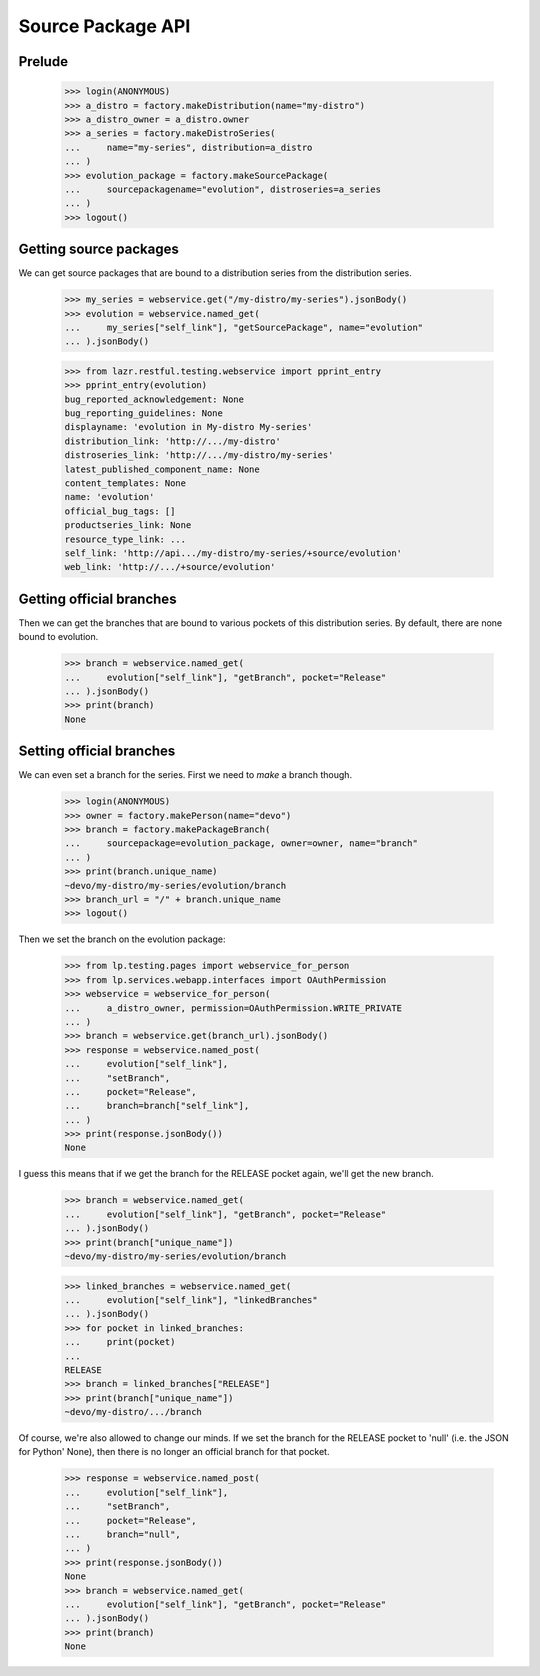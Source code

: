 Source Package API
==================


Prelude
-------

    >>> login(ANONYMOUS)
    >>> a_distro = factory.makeDistribution(name="my-distro")
    >>> a_distro_owner = a_distro.owner
    >>> a_series = factory.makeDistroSeries(
    ...     name="my-series", distribution=a_distro
    ... )
    >>> evolution_package = factory.makeSourcePackage(
    ...     sourcepackagename="evolution", distroseries=a_series
    ... )
    >>> logout()


Getting source packages
-----------------------

We can get source packages that are bound to a distribution series from the
distribution series.

    >>> my_series = webservice.get("/my-distro/my-series").jsonBody()
    >>> evolution = webservice.named_get(
    ...     my_series["self_link"], "getSourcePackage", name="evolution"
    ... ).jsonBody()

    >>> from lazr.restful.testing.webservice import pprint_entry
    >>> pprint_entry(evolution)
    bug_reported_acknowledgement: None
    bug_reporting_guidelines: None
    displayname: 'evolution in My-distro My-series'
    distribution_link: 'http://.../my-distro'
    distroseries_link: 'http://.../my-distro/my-series'
    latest_published_component_name: None
    content_templates: None
    name: 'evolution'
    official_bug_tags: []
    productseries_link: None
    resource_type_link: ...
    self_link: 'http://api.../my-distro/my-series/+source/evolution'
    web_link: 'http://.../+source/evolution'


Getting official branches
-------------------------

Then we can get the branches that are bound to various pockets of this
distribution series. By default, there are none bound to evolution.

    >>> branch = webservice.named_get(
    ...     evolution["self_link"], "getBranch", pocket="Release"
    ... ).jsonBody()
    >>> print(branch)
    None


Setting official branches
-------------------------

We can even set a branch for the series. First we need to *make* a branch
though.

    >>> login(ANONYMOUS)
    >>> owner = factory.makePerson(name="devo")
    >>> branch = factory.makePackageBranch(
    ...     sourcepackage=evolution_package, owner=owner, name="branch"
    ... )
    >>> print(branch.unique_name)
    ~devo/my-distro/my-series/evolution/branch
    >>> branch_url = "/" + branch.unique_name
    >>> logout()

Then we set the branch on the evolution package:

    >>> from lp.testing.pages import webservice_for_person
    >>> from lp.services.webapp.interfaces import OAuthPermission
    >>> webservice = webservice_for_person(
    ...     a_distro_owner, permission=OAuthPermission.WRITE_PRIVATE
    ... )
    >>> branch = webservice.get(branch_url).jsonBody()
    >>> response = webservice.named_post(
    ...     evolution["self_link"],
    ...     "setBranch",
    ...     pocket="Release",
    ...     branch=branch["self_link"],
    ... )
    >>> print(response.jsonBody())
    None

I guess this means that if we get the branch for the RELEASE pocket again,
we'll get the new branch.

    >>> branch = webservice.named_get(
    ...     evolution["self_link"], "getBranch", pocket="Release"
    ... ).jsonBody()
    >>> print(branch["unique_name"])
    ~devo/my-distro/my-series/evolution/branch

    >>> linked_branches = webservice.named_get(
    ...     evolution["self_link"], "linkedBranches"
    ... ).jsonBody()
    >>> for pocket in linked_branches:
    ...     print(pocket)
    ...
    RELEASE
    >>> branch = linked_branches["RELEASE"]
    >>> print(branch["unique_name"])
    ~devo/my-distro/.../branch

Of course, we're also allowed to change our minds. If we set the branch for
the RELEASE pocket to 'null' (i.e. the JSON for Python' None), then there is
no longer an official branch for that pocket.

    >>> response = webservice.named_post(
    ...     evolution["self_link"],
    ...     "setBranch",
    ...     pocket="Release",
    ...     branch="null",
    ... )
    >>> print(response.jsonBody())
    None
    >>> branch = webservice.named_get(
    ...     evolution["self_link"], "getBranch", pocket="Release"
    ... ).jsonBody()
    >>> print(branch)
    None
